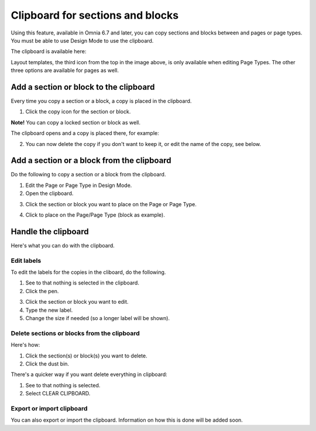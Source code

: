 Clipboard for sections and blocks
=======================================

Using this feature, available in Omnia 6.7 and later, you can copy sections and blocks between and pages or page types. You must be able to use Design Mode to use the clipboard.

The clipboard is available here:

.. image:: clipboard.png

Layout templates, the third icon from the top in the image above, is only available when editing Page Types. The other three options are available for pages as well.

Add a section or block to the clipboard
*****************************************
Every time you copy a section or a block, a copy is placed in the clipboard.

1. Click the copy icon for the section or block.

.. image:: clipboard-copy-block.png

**Note!** You can copy a locked section or block as well.

The clipboard opens and a copy is placed there, for example:

.. image:: clipboard-copied.png

2. You can now delete the copy if you don't want to keep it, or edit the name of the copy, see below.

Add a section or a block from the clipboard
**********************************************
Do the following to copy a section or a block from the clipboard.

1. Edit the Page or Page Type in Design Mode.
2. Open the clipboard.

.. image:: clipboard-open.png

3. Click the section or block you want to place on the Page or Page Type.

.. image:: clipboard-select.png

4. Click to place on the Page/Page Type (block as example).

.. image:: clipboard-select-place.png

Handle the clipboard
**********************
Here's what you can do with the clipboard.

Edit labels
-------------
To edit the labels for the copies in the cliboard, do the following.

1. See to that nothing is selected in the clipboard.
2. Click the pen.

.. image:: clipboard-click-pen.png

3. Click the section or block you want to edit.
4. Type the new label.
5. Change the size if needed (so a longer label will be shown).

.. image:: clipboard-click-pen-size.png

Delete sections or blocks from the clipboard
----------------------------------------------
Here's how:

1. Click the section(s) or block(s) you want to delete.
2. Click the dust bin.

.. image:: clipboard-delete-one.png

There's a quicker way if you want delete everything in clipboard:

1. See to that nothing is selected.
2. Select CLEAR CLIPBOARD.

.. image:: clipboard-clear.png

Export or import clipboard
-----------------------------
You can also export or import the clipboard. Information on how this is done will be added soon.











